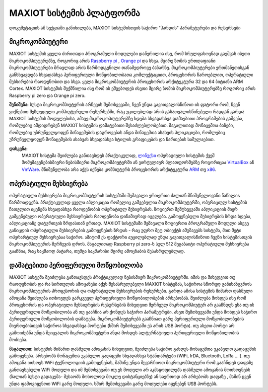 *******************
MAXIOT სისტემის პლატფორმა
*******************
დოკუმეტაციის ამ სექციაში განიხილება, MAXIOT სისტემისთვის საჭირო "ჰარდის" პარამეტერები და რესურსები 

მიკროკომპიუტერი
=================
MAXIOT სისტემის ყველა ძირითადი პროგრამული მოდულები დაწერილია ისე, რომ 
სრულფასოვნად გაეშვას ისეთი მიკროკომპიუტერებზე, როგორიც არის `Raspberry pi <https://www.raspberrypi.org/>`__
, `Orange pi <http://www.orangepi.org/>`__ და სხვა. მცირე ზომის ერთდაფიანი 
მიკროკომპიუტერები მრავლად არის წარმოდგენილი თანამედროვე ბაზარზე. მიკროკომპიუტერები 
ერთმანეთისგან განსხვავდება სხვადასხვა პერიფერიული მოწყობილობათა კომლექტაციით, პროცესორის წაროებლით, 
ოპერატიული მეხსირების რაოდენობით და სხვა. ყელა მიკროკომპიუტერის პროცესორის
არქიტეკტურა 32 და 64 ბიტიანი ARM Cortex. MAXIOT სისტემის შექმნილია ისე რომ
ის ეშვებოდეს ისეთი მცირე ზომის მიკროკომპიუტერებზე როგორიც არის Raspberry pi zero და 
Orange pi zero. 

.. image:: ../images/002.png
   :width: 340
   :align: center
   
**შენიშვნა:** სუსტი მიკროკომპიუტერის არჩევის შემთხვევაში, ჩვენ უნდა გავითვალისწინოთ
ის ფატორი რომ, ჩვენ ვიქნებით შეზღუდული კომპიუტერული რესურსებში, რაც უცილებლად არის 
გასათვალისწინებელი რადგან გარდა MAXIOT სისტემის მოდულებისა, ამავე მიკროკოპიუტერებზე
ხდება სხვადასხვა დამაებითი პროგრამების გაშვება, რომლებიც ამდიდრებენ MAXIOT სისტემის
დამატებითი შესაძლებლობებით. მაგალითად მონაცემთა ბაზები, რომლებიც უზრუნველყოფენ მინაცემების
დაგროვებას ანდა მინაცემთა ასახვის პლიკაციები, რომლებიც უზრუნველყოფენ მონაცემების ასახვას
სხვადასხვა სტილის გრაფიკების და ჩართების საშულაებით.

**დასკვნა:** 
 MAXIOT სისტემა შეიძლება განთავსდეს პრაქტიკულად, `ლინუქსი <https://en.wikipedia.org/wiki/Linux>`__
 ოპერაციული სისტემის ქვეშ მომუშავენებისმიერი ნებისმიერი მიკროკომპიუტერში ან ვირტულაურ პლათფორმებზე 
 როგორიცაა `VirtualBox <https://www.virtualbox.org/>`__ ან `VmWare <https://www.vmware.com/>`__.
 მნიშვნელობა არა აქვს იქნება კომპიუტერს პროცესორის არქიტეკტურა `ARM <https://en.wikipedia.org/wiki/ARM_architecture>`__ თუ 
 `x86 <https://en.wikipedia.org/wiki/X86>`__. 

ოპერატიული მეხსიერება
=================
ოპერატიული მეხსიერება მიკროკომპიუტერის სისტემაში შემავალი ერთერთი ძალიან მნიშვნელოვანი ნაწილიs წარმოადგენს.
პრაქტიკულად ყველა აპლიკაცია რომელიც გაშვებულია მიკროკომპიუტერში, ოპერაციულ სისტემის ჩათვლით 
იყენებს სხვადასხვა რაოდენობის ოპერატიულ მეხიერებას. ზოგიერთ შემტხვევაში აპლიკაციის მიერ გამყენებული 
ოპერატიული მეხსიერების რაოდენობა დინამიურად იცვლება. გამოყენებული მეხიერების ზრდა ხდება, აპლიკაციაზე
დატვრთვის ზრდასთან ერთად. MAXIOT სისტემაში შემავალი ზოგიერთი პროგრამული მოდული ასევე განიცდის 
ოპერატიული მეხსიერების გამოყენების ზრდას - რაც უფრო მეტ ობიექტს ამუშავებს სისტემა, მით მეტი ოპერარტიულ
მეხსიერებაა საჭირო. ამიტომ ეს ფაქტორი აუცილებლად უნდა გავითვალისწინოთ ჩვენი სისტემისთვის მიკროკომპიუტერის
შერჩევის დროს. მაგალითად Raspberry pi zero-ს სულ 512 მეგაბაიტი ოპერატიული მეხსიერება გააჩნია, რაც 
საკმაოდ პატარა, თუმცა საკმარისი მცირე ამოცნაბის შესასრულებლად.

.. image:: ../images/003.png
   :width: 450
   :align: center

დამატებითი პერიფერიული მოწყობილობა
=================
MAXIOT სისტემა შეიძლება განთავსდეს პრაქტიკულად ნებისმიერ მიკროკომპიუტერში. იმის და მიხედვით თუ 
რაოდენობის და რა სირთულის ამოცანები აქვს შესასრულებელი MAXIOT სისტემას, საჭიროა სწორედ განისაზგვროს
მიკროკომპიუტერის პროცესორის და ოპერატიული მეხსიერების რესურსები. გარდა ამისა სისტემის მიმართ დასმული
ამოცანა შეიძლება ითხოვდეს გარკვეულ პერიფერიული მოწყობილობების არსებობას. შეიძლება მოხდეს ისე რომ პროცესორის და
ოპერატიული მეხსიერების რესურსების მიხედვით შერჩეულ მიკროკომპიუტერ არ გააჩნდეს ესა თუ ის პერიფერიული 
მოწყობილობა ან თუ გააჩნია არ ქონდეს  საჭირო პარამეტრები. ასეთ შემთხვევაში უნდა მოხდეს საჭირო  
პერიფერიული მოწყობილობის დამატება. მიკროკომპიუტერებს გააჩნიათ გარე პერიფერიული მოწყობილობების
მიერთებისთვის საჭიროა სხვადასხვა პორტები (ხშირ შემთხევეაში ეს არის USB პორტი). თუ ასეთი პორტი არ გამოიძებნა
უნდა შეიცვალის მიკროკომპიუტერი ანდა მოხდეს ალტერნატიული პერიფერიული მოწყობილობის მოძიება. 


**მაგალითი:**  სისტემის მიმართ დასმული ამოცანის მიხედვით, შეიძლება საჭირო გახდეს მონაცემთა უკაბელო გადაცემის 
გამოყენება. არსებობს მონაცემთა უკაბელო გადაცემი სხვადასხვა სტანდარტები (WiFi, IrDA, Bluetooth, LoRa ... ).
თუ ამოცანა ითხოვს WiFi ტექნოლოგიის გამოყენებას, მაშინე უნდა შევარჩიოთ მიკროკომპიუტერი რომ გააჩნდეს დაფაზე
განთავსებული WiFi მოდული და იმ შემთხვევაში თუ ეს მოდული არ აკმაყოფილებს დასმული ამოცანის მოთხოვნებს
(ზალიან სუსტი გადაცემა- მუსაობს მოხოლოდ მოკლე დისტანციებზე) ან საერთოდ არ არსებობს დაფაზე , მაშინ ცვენ 
უნდა ფამოვიყენოთ WiFi გარე მოდული. ხშირ შემთხვევაში გარე მოდულები იყენებენ USB პორტებს. 






